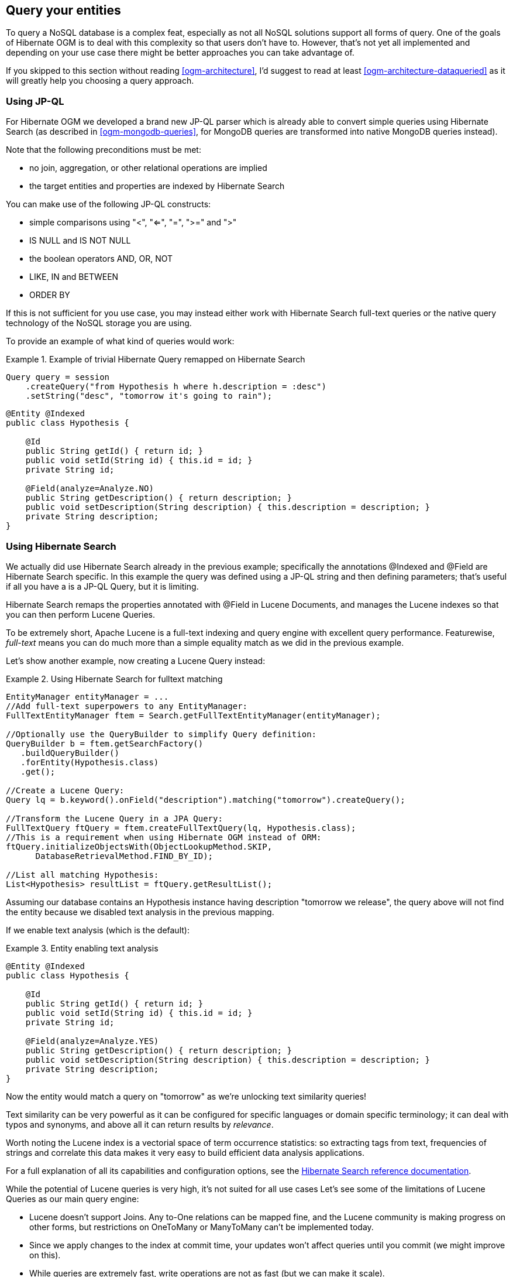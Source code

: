 [[ogm-query]]

== Query your entities

To query a NoSQL database is a complex feat,
especially as not all NoSQL solutions support all forms of query.
One of the goals of Hibernate OGM is to deal with this complexity
so that users don't have to.
However, that's not yet all implemented
and depending on your use case
there might be better approaches you can take advantage of.

If you skipped to this section without reading <<ogm-architecture>>,
I'd suggest to read at least <<ogm-architecture-dataqueried>>
as it will greatly help you choosing a query approach.

=== Using JP-QL

For Hibernate OGM we developed a brand new JP-QL parser
which is already able to convert simple queries using Hibernate Search
(as described in <<ogm-mongodb-queries>>, for MongoDB queries are transformed into
native MongoDB queries instead).

Note that the following preconditions must be met:

* no join, aggregation, or other relational operations are implied
* the target entities and properties are indexed by Hibernate Search

You can make use of the following JP-QL constructs:

* simple comparisons using "<", "<=", "=", ">=" and ">"
* +IS NULL+ and +IS NOT NULL+
* the boolean operators +AND+, +OR+, +NOT+
* +LIKE+, +IN+ and +BETWEEN+
* +ORDER BY+

If this is not sufficient for you use case,
you may instead either work with Hibernate Search full-text queries
or the native query technology of the NoSQL storage you are using.

To provide an example of what kind of queries would work:

.Example of trivial Hibernate Query remapped on Hibernate Search
====
[source, JAVA]
----
Query query = session
    .createQuery("from Hypothesis h where h.description = :desc")
    .setString("desc", "tomorrow it's going to rain");
----

[source, JAVA]
----
@Entity @Indexed
public class Hypothesis {

    @Id
    public String getId() { return id; }
    public void setId(String id) { this.id = id; }
    private String id;

    @Field(analyze=Analyze.NO)
    public String getDescription() { return description; }
    public void setDescription(String description) { this.description = description; }
    private String description;
}
----
====

=== Using Hibernate Search

We actually did use Hibernate Search already in the previous example;
specifically the annotations [classname]+@Indexed+
and [classname]+@Field+ are Hibernate Search specific.
In this example the query was defined using a JP-QL string
and then defining parameters;
that's useful if all you have a is a JP-QL Query, but it is limiting.

Hibernate Search remaps the properties annotated with [classname]+@Field+
in Lucene Documents, and manages the Lucene indexes
so that you can then perform Lucene Queries.

To be extremely short, Apache Lucene is a full-text indexing and query engine
with excellent query performance.
Featurewise, _full-text_ means
you can do much more than a simple equality match
as we did in the previous example.

Let's show another example, now creating a Lucene Query instead:

.Using Hibernate Search for fulltext matching
====
[source, JAVA]
----
EntityManager entityManager = ...
//Add full-text superpowers to any EntityManager:
FullTextEntityManager ftem = Search.getFullTextEntityManager(entityManager);

//Optionally use the QueryBuilder to simplify Query definition:
QueryBuilder b = ftem.getSearchFactory()
   .buildQueryBuilder()
   .forEntity(Hypothesis.class)
   .get();

//Create a Lucene Query:
Query lq = b.keyword().onField("description").matching("tomorrow").createQuery();

//Transform the Lucene Query in a JPA Query:
FullTextQuery ftQuery = ftem.createFullTextQuery(lq, Hypothesis.class);
//This is a requirement when using Hibernate OGM instead of ORM:
ftQuery.initializeObjectsWith(ObjectLookupMethod.SKIP,
      DatabaseRetrievalMethod.FIND_BY_ID);

//List all matching Hypothesis:
List<Hypothesis> resultList = ftQuery.getResultList();
----
====

Assuming our database contains an [classname]+Hypothesis+ instance
having description "tomorrow we release",
the query above will not find the entity
because we disabled text analysis in the previous mapping.

If we enable text analysis (which is the default):

.Entity enabling text analysis
====
[source, JAVA]
----
@Entity @Indexed
public class Hypothesis {

    @Id
    public String getId() { return id; }
    public void setId(String id) { this.id = id; }
    private String id;

    @Field(analyze=Analyze.YES)
    public String getDescription() { return description; }
    public void setDescription(String description) { this.description = description; }
    private String description;
}
----
====

Now the entity would match a query on "tomorrow"
as we're unlocking text similarity queries!

Text similarity can be very powerful as it can be configured for specific languages
or domain specific terminology;
it can deal with typos and synonyms,
and above all it can return results by _relevance_.

Worth noting the Lucene index is a vectorial space of term occurrence statistics:
so extracting tags from text, frequencies of strings
and correlate this data makes it very easy to build efficient data analysis applications.

For a full explanation of all its capabilities and configuration options,
see the http://docs.jboss.org/hibernate/stable/search/reference/en-US/html_single/[Hibernate Search reference documentation].

While the potential of Lucene queries is very high,
it's not suited for all use cases
 Let's see some of the limitations of Lucene Queries as our main query engine:

* Lucene doesn't support Joins.
  Any +to-One+ relations can be mapped fine,
  and the Lucene community is making progress on other forms,
  but restrictions on +OneToMany+ or +ManyToMany+ can't be implemented today.
* Since we apply changes to the index at commit time,
  your updates won't affect queries until you commit
  (we might improve on this).
* While queries are extremely fast, write operations are not as fast
  (but we can make it scale).


=== Using the Criteria API

This is not implemented yet.

